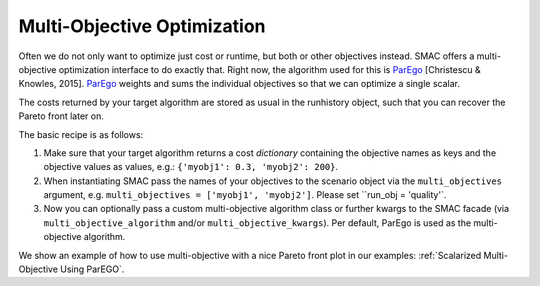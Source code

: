 Multi-Objective Optimization
============================
Often we do not only want to optimize just cost or runtime, but both or other objectives instead.
SMAC offers a multi-objective optimization interface to do exactly that.
Right now, the algorithm used for this is `ParEgo`_ [Christescu & Knowles, 2015].
`ParEgo`_ weights and sums the individual objectives so that we can optimize a single scalar.

The costs returned by your target algorithm are stored as usual in the runhistory object, such that
you can recover the Pareto front later on.


The basic recipe is as follows:

#. Make sure that your target algorithm returns a cost *dictionary* containing the objective names as keys
   and the objective values as values, e.g.: ``{'myobj1': 0.3, 'myobj2': 200}``.
#. When instantiating SMAC pass the names of your objectives to the scenario object via the ``multi_objectives``
   argument, e.g. ``multi_objectives = ['myobj1', 'myobj2']``. Please set ``run_obj = 'quality'`.
#. Now you can optionally pass a custom multi-objective algorithm class or further kwargs to the SMAC
   facade (via ``multi_objective_algorithm`` and/or ``multi_objective_kwargs``).
   Per default, ParEgo is used as the multi-objective algorithm.


We show an example of how to use multi-objective with a nice Pareto front plot in our examples:
:ref:`Scalarized Multi-Objective Using ParEGO`.


.. _ParEgo: https://www.cs.bham.ac.uk/~jdk/UKCI-2015.pdf
.. _example: https://github.com/automl/SMAC3/blob/master/examples/python/scalarized_multi_objective.py
